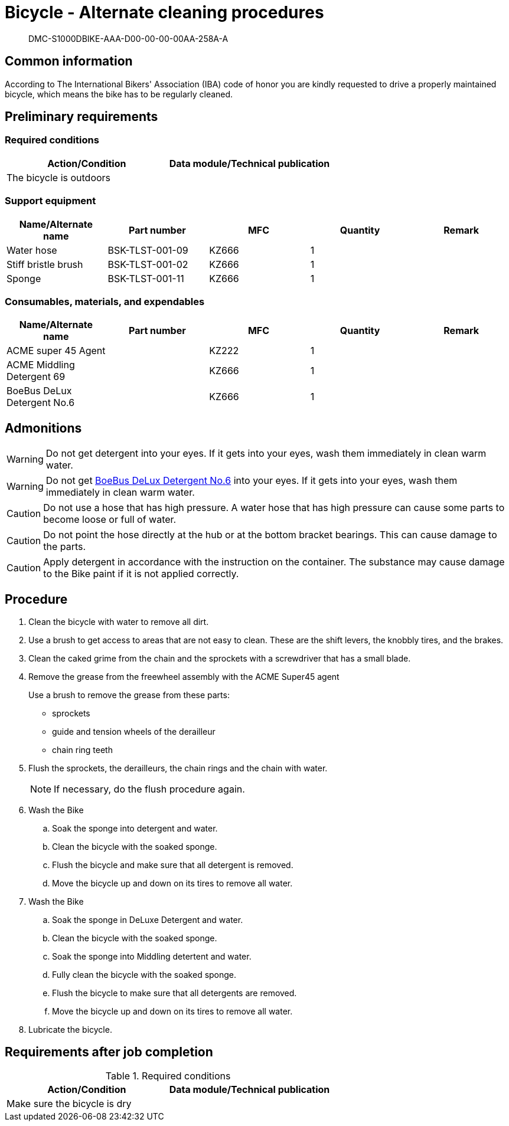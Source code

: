 [[DMC-S1000DBIKE-AAA-D00-00-00-00AA-258A-A]]
= Bicycle - Alternate cleaning procedures

[abstract]
DMC-S1000DBIKE-AAA-D00-00-00-00AA-258A-A

== Common information

According to The International Bikers' Association (IBA) code of honor
you are kindly requested to drive a properly maintained bicycle, which
means the bike has to be regularly cleaned.

== Preliminary requirements

=== Required conditions

[cols=",",options="header",]
|===
|Action/Condition |Data module/Technical publication
|The bicycle is outdoors |
|===

=== Support equipment

[cols=",,,,",options="header",]
|===
|Name/Alternate name |Part number |MFC |Quantity |Remark
|Water hose |BSK-TLST-001-09 |KZ666 |1 |
|Stiff bristle brush |BSK-TLST-001-02 |KZ666 |1 |
|Sponge |BSK-TLST-001-11 |KZ666 |1 |
|===

=== Consumables, materials, and expendables

[options="header",]
|===
|Name/Alternate name |Part number |MFC |Quantity |Remark
|ACME super 45 Agent | |KZ222 |1 |
|ACME Middling Detergent 69 | |KZ666 |1 |
|BoeBus DeLux Detergent No.6 | |KZ666 |1 |
|===

== Admonitions

ifdef::CONFIG1[]
WARNING: When using the bike with CONFIG1 installed, prepare for spontaneous disassembly followed by fire. Locate the nearest Deck Officer and hide behind him immediately
endif::CONFIG1[]

WARNING: Do not get detergent into your eyes. If it gets into your eyes, wash them immediately in clean warm water.

WARNING: Do not get link:#ID_S1000DBIKE-AAA-D00-00-00-00AA-258A-A_sup-0003[BoeBus DeLux Detergent No.6] into  your eyes. If it gets into your eyes, wash them immediately in clean warm water.

CAUTION: Do not use a hose that has high pressure. A water hose that has high pressure can cause some parts to become loose or full of water.

CAUTION: Do not point the hose directly at the hub or at the bottom bracket bearings. This can cause damage to the parts.

CAUTION: Apply detergent in accordance with the instruction on the container. The substance may cause damage to the Bike paint if it is not applied correctly.

== Procedure

. Clean the bicycle with water to remove all dirt.
. Use a brush to get access to areas that are not easy to clean. These
are the shift levers, the knobbly tires, and the brakes.
. Clean the caked grime from the chain and the sprockets with a
screwdriver that has a small blade.
. Remove the grease from the freewheel assembly with the ACME Super45 agent
+
Use a brush to remove the grease from these parts:
+
* sprockets
* guide and tension wheels of the derailleur
* chain ring teeth
. Flush the sprockets, the derailleurs, the chain rings and the chain
with water.
+
[NOTE]
====
If necessary, do the flush procedure again.
====
. Wash the Bike
.. Soak the sponge into detergent and water.
.. Clean the bicycle with the soaked sponge.
.. Flush the bicycle and make sure that all detergent is removed.
.. Move the bicycle up and down on its tires to remove all water.
. Wash the Bike
.. Soak the sponge in DeLuxe Detergent and water.
.. Clean the bicycle with the soaked sponge.
.. Soak the sponge into Middling detertent and water.
.. Fully clean the bicycle with the soaked sponge.
.. Flush the bicycle to make sure that all detergents are removed.
.. Move the bicycle up and down on its tires to remove all water.
. Lubricate the bicycle. 

== Requirements after job completion

.Required conditions
[cols=",",options="header",]
|===
|Action/Condition |Data module/Technical publication
|Make sure the bicycle is dry |
|===
